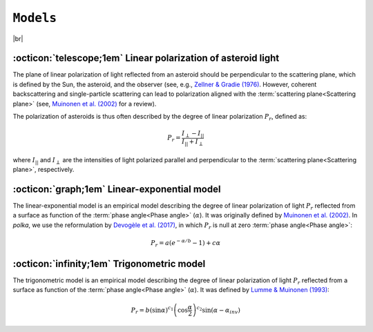 .. _models:

####################
``Models``
####################

.. raw:: html

    <style> .gray {color:#979eab} </style>

.. role:: gray


.. |br| raw:: html

     <br>

.. highlight:: python



|br|

.. _pol: 

:octicon:`telescope;1em` Linear polarization of asteroid light
===============================================================

The plane of linear polarization of light reflected from an asteroid
should be perpendicular to the scattering plane,
which is defined by the Sun, the asteroid, and the observer
(see, e.g., `Zellner & Gradie (1976) <https://ui.adsabs.harvard.edu/abs/1976AJ.....81..262Z/abstract>`_.
However, coherent backscattering and single-particle scattering can lead to polarization
aligned with the :term:`scattering plane<Scattering plane>`
(see, `Muinonen et al. (2002) <https://ui.adsabs.harvard.edu/abs/2002aste.book..123M/abstract>`_
for a review).

The polarization of asteroids is thus often described by the degree of linear polarization
:math:`P_r`, defined as:

.. math ::
    P_r = \frac{I_{\perp} - I_{||}}{I_{||} + I_{\perp}}

where :math:`I_{||}` and :math:`I_{\perp}` are the intensities of light polarized parallel
and perpendicular to the :term:`scattering plane<Scattering plane>`, respectively.

.. _LinExp: 

:octicon:`graph;1em` Linear-exponential model
=============================================

The linear-exponential model is an empirical model describing
the degree of linear polarization of light :math:`P_r`
reflected from a surface as function of the :term:`phase angle<Phase angle>` (:math:`\alpha`). It was
originally defined by 
`Muinonen et al. (2002) <https://ui.adsabs.harvard.edu/abs/2002MmSAI..73..716M/abstract>`_.
In `polka`, we use the reformulation by
`Devogèle et al. (2017) <https://ui.adsabs.harvard.edu/abs/2017MNRAS.465.4335D/abstract>`_, 
in which :math:`P_r` is null at zero :term:`phase angle<Phase angle>`: 

.. math ::
    P_r = a \left( e^{-\alpha/b} -1 \right) + c \alpha

.. image:: gfx/barbara_linexp.png
 :align: center
 :class: only-light
 :width: 80%

.. image:: gfx/barbara_linexp_black.png
 :align: center
 :class: only-dark
 :width: 80%


:octicon:`infinity;1em` Trigonometric model
=============================================

The trigonometric model is an empirical model describing
the degree of linear polarization of light :math:`P_r`
reflected from a surface as function of the :term:`phase angle<Phase angle>` (:math:`\alpha`). It was
defined by 
`Lumme & Muinonen (1993) <https://ui.adsabs.harvard.edu/abs/1993LPICo.810..194L/abstract>`_: 

.. math ::
    P_r = b \left( \sin \alpha\right)^{c_1} \left( \cos \frac{\alpha}{2} \right)^{c_2} \sin( \alpha - \alpha_{inv}) 



